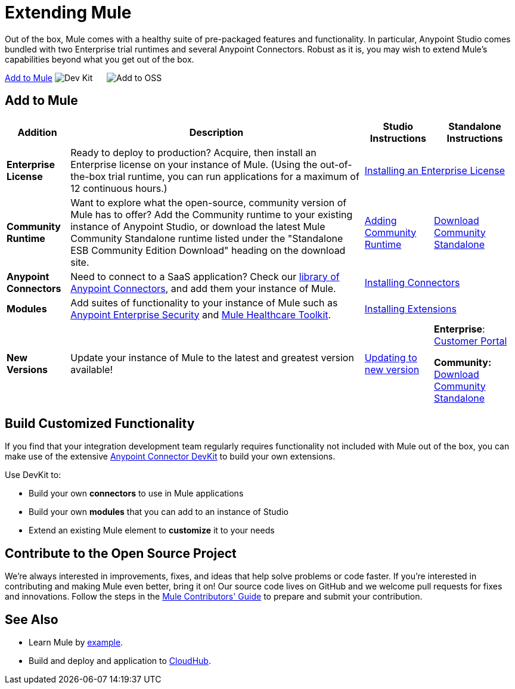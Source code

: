 = Extending Mule
:keywords: connectors, devkit, open source, develop, extend, customize

Out of the box, Mule comes with a healthy suite of pre-packaged features and functionality. In particular, Anypoint Studio comes bundled with two Enterprise trial runtimes and several Anypoint Connectors. Robust as it is, you may wish to extend Mule's capabilities beyond what you get out of the box. 

<<Add to Mule>>
image:add_with_devkit.png[Dev Kit]     
image:add_to_OSS.png[Add to OSS]

== Add to Mule
[%header%autowidth.spread]
|===
|Addition |Description |Studio Instructions |Standalone Instructions
|*Enterprise License* |Ready to deploy to production? Acquire, then install an Enterprise license on your instance of Mule. (Using the out-of-the-box trial runtime, you can run applications for a maximum of 12 continuous hours.) 2+|link:/mule-user-guide/v/3.6/installing-an-enterprise-license[Installing an Enterprise License]
|*Community Runtime* |Want to explore what the open-source, community version of Mule has to offer? Add the Community runtime to your existing instance of Anypoint Studio, or download the latest Mule Community Standalone runtime listed under the "Standalone ESB Community Edition Download" heading on the download site. |link:/mule-user-guide/v/3.6/adding-community-runtime[Adding Community Runtime] |http://www.mulesoft.org/download-mule-esb-community-edition[Download Community Standalone]
|*Anypoint Connectors* |Need to connect to a SaaS application? Check our http://www.mulesoft.org/connectors[library of Anypoint Connectors], and add them your instance of Mule. 2+|link:/mule-user-guide/v/3.6/installing-connectors[Installing Connectors]
|*Modules* |Add suites of functionality to your instance of Mule such as link:/mule-user-guide/v/3.6/installing-anypoint-enterprise-security[Anypoint Enterprise Security] and link:/mule-healthcare-toolkit/v/3.6[Mule Healthcare Toolkit]. 2+|link:/anypoint-studio/v/5/installing-extensions[Installing Extensions]
|*New Versions* |Update your instance of Mule to the latest and greatest version available! |link:/anypoint-studio/v/5/installing-extensions[Updating to new version] |*Enterprise*: link:https://support.mulesoft.com[Customer Portal]

*Community:* http://www.mulesoft.org/download-mule-esb-community-edition[Download Community Standalone]
|===

== Build Customized Functionality 

If you find that your integration development team regularly requires functionality not included with Mule out of the box, you can make use of the extensive link:/anypoint-connector-devkit/v/3.7[Anypoint Connector DevKit] to build your own extensions. 

Use DevKit to:

* Build your own *connectors* to use in Mule applications
* Build your own *modules* that you can add to an instance of Studio
* Extend an existing Mule element to *customize* it to your needs

== Contribute to the Open Source Project

We're always interested in improvements, fixes, and ideas that help solve problems or code faster. If you're interested in contributing and making Mule even better, bring it on! Our source code lives on GitHub and we welcome pull requests for fixes and innovations. Follow the steps in the link:https://github.com/mulesoft/mule/blob/mule-3.x/CONTRIBUTE.md[Mule Contributors' Guide] to prepare and submit your contribution.

== See Also

* Learn Mule by link:/mule-fundamentals/v/3.6/anypoint-exchange[example].
* Build and deploy and application to link:/runtime-manager/hello-world-on-cloudhub[CloudHub].
